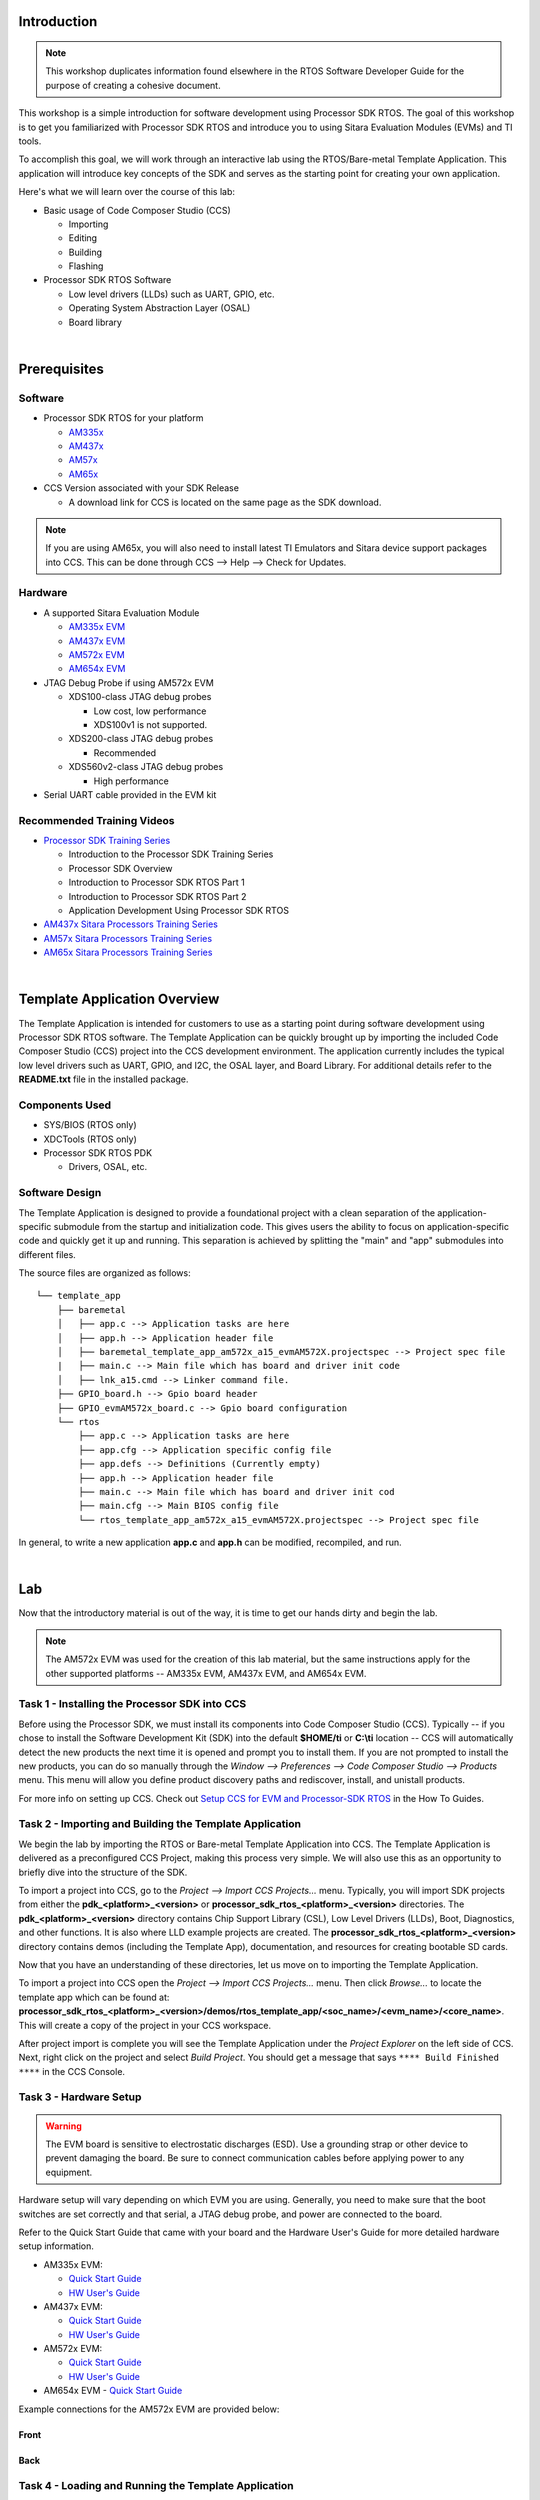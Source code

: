 .. http://processors.wiki.ti.com/index.php/Processor_SDK_RTOS_Template_App 

Introduction
============
.. note::
   This workshop duplicates information found elsewhere in the RTOS Software
   Developer Guide for the purpose of creating a cohesive document.

This workshop is a simple introduction for software development using
Processor SDK RTOS. The goal of this workshop is to get you familiarized with
Processor SDK RTOS and introduce you to using Sitara Evaluation Modules (EVMs)
and TI tools.

To accomplish this goal, we will work through an interactive lab using the
RTOS/Bare-metal Template Application. This application will introduce key concepts of
the SDK and serves as the starting point for creating your own application.

Here's what we will learn over the course of this lab:

- Basic usage of Code Composer Studio (CCS)

  - Importing
  - Editing
  - Building
  - Flashing
- Processor SDK RTOS Software

  - Low level drivers (LLDs) such as UART, GPIO, etc.
  - Operating System Abstraction Layer (OSAL)
  - Board library

|

Prerequisites
=============

Software
--------
- Processor SDK RTOS for your platform

  - `AM335x <http://www.ti.com/tool/PROCESSOR-SDK-AM335X>`_
  - `AM437x <http://www.ti.com/tool/PROCESSOR-SDK-AM437X>`_
  - `AM57x <http://www.ti.com/tool/PROCESSOR-SDK-AM57X>`_
  - `AM65x <http://www.ti.com/tool/PROCESSOR-SDK-AM65X>`_

- CCS Version associated with your SDK Release

  - A download link for CCS is located on the same page as the SDK download.

.. note::
   If you are using AM65x, you will also need to install latest TI Emulators
   and Sitara device support packages into CCS. This can be done through 
   CCS --> Help --> Check for Updates.

Hardware
--------
- A supported Sitara Evaluation Module

  - `AM335x EVM <http://www.ti.com/tool/TMDXEVM3358>`_
  - `AM437x EVM <http://www.ti.com/tool/TMDSEVM437X>`_
  - `AM572x EVM <http://www.ti.com/tool/TMDSEVM572X>`_
  - `AM654x EVM <http://www.ti.com/tool/TMDX654IDKEVM>`_

- JTAG Debug Probe if using AM572x EVM

  - XDS100-class JTAG debug probes

    - Low cost, low performance
    - XDS100v1 is not supported.
  - XDS200-class JTAG debug probes

    - Recommended
  - XDS560v2-class JTAG debug probes
  
    - High performance
- Serial UART cable provided in the EVM kit

Recommended Training Videos
---------------------------
- `Processor SDK Training Series`__

  - Introduction to the Processor SDK Training Series
  - Processor SDK Overview
  - Introduction to Processor SDK RTOS Part 1
  - Introduction to Processor SDK RTOS Part 2
  - Application Development Using Processor SDK RTOS
- `AM437x Sitara Processors Training Series`__
- `AM57x Sitara Processors Training Series`__
- `AM65x Sitara Processors Training Series`__

__ https://training.ti.com/processor-sdk-training-series
__ https://training.ti.com/am437x-sitara-processors-training-series
__ https://training.ti.com/am57x-sitara-processors-training-series
__ https://training.ti.com/am6x

|

Template Application Overview
=============================
The Template Application is intended for
customers to use as a starting point during software development using
Processor SDK RTOS software. The Template Application can be quickly brought up
by importing the included Code Composer Studio (CCS) project into the CCS
development environment. The application currently includes the typical low
level drivers such as UART, GPIO, and I2C, the OSAL layer, and Board Library.
For additional details refer to the **README.txt** file in the installed
package.

Components Used
---------------

-  SYS/BIOS (RTOS only)
-  XDCTools (RTOS only)
-  Processor SDK RTOS PDK

   - Drivers, OSAL, etc.

Software Design
---------------

The Template Application is designed to provide a foundational project with a
clean separation of the application-specific submodule from the startup and
initialization code. This gives users the ability to focus on 
application-specific code and quickly get it up and running. This separation is
achieved by splitting the "main" and "app" submodules into different files.

The source files are organized as follows::

    └── template_app
        ├── baremetal
        │   ├── app.c --> Application tasks are here
        │   ├── app.h --> Application header file
        │   ├── baremetal_template_app_am572x_a15_evmAM572X.projectspec --> Project spec file
        |   ├── main.c --> Main file which has board and driver init code
        │   ├── lnk_a15.cmd --> Linker command file.
        ├── GPIO_board.h --> Gpio board header
        ├── GPIO_evmAM572x_board.c --> Gpio board configuration
        └── rtos
            ├── app.c --> Application tasks are here
            ├── app.cfg --> Application specific config file
            ├── app.defs --> Definitions (Currently empty)
            ├── app.h --> Application header file
            ├── main.c --> Main file which has board and driver init cod
            ├── main.cfg --> Main BIOS config file
            └── rtos_template_app_am572x_a15_evmAM572X.projectspec --> Project spec file

In general, to write a new application **app.c** and **app.h** can be
modified, recompiled, and run.

|

Lab
===
Now that the introductory material is out of the way, it is time to get our
hands dirty and begin the lab.

.. Note::
   The AM572x EVM was used for the creation of this lab material, but the same
   instructions apply for the other supported platforms -- AM335x EVM,
   AM437x EVM, and AM654x EVM.

Task 1 - Installing the Processor SDK into CCS
----------------------------------------------
Before using the Processor SDK, we must install its components into Code
Composer Studio (CCS). Typically -- if you chose to install the Software
Development Kit (SDK) into the default **$HOME/ti**
or **C:\\ti** location -- CCS will automatically detect the new products the
next time it is opened and prompt you to install them. If you are not prompted
to install the new products, you can do so manually through the *Window -->
Preferences --> Code Composer Studio --> Products* menu. This menu will allow
you define product discovery paths and rediscover, install, and unistall
products.

.. image:: ../images/install-discovered-products.png
   :scale: 70 %

For more info on setting up CCS. Check out 
`Setup CCS for EVM and Processor-SDK RTOS <index_how_to_guides.html#setup-ccs-for-evm-and-processor-sdk-rtos>`__
in the How To Guides.

Task 2 - Importing and Building the  Template Application
---------------------------------------------------------
We begin the lab by importing the RTOS or Bare-metal Template Application into CCS. The
Template Application is delivered as a preconfigured CCS Project, making this
process very simple. We will also use this as an opportunity to briefly dive
into the structure of the SDK.

To import a project into CCS, go to the *Project --> Import CCS Projects...*
menu. Typically, you will import SDK projects from either the
**pdk_<platform>_<version>** or **processor_sdk_rtos_<platform>_<version>**
directories. The **pdk_<platform>_<version>** directory contains Chip Support
Library (CSL), Low Level Drivers (LLDs), Boot, Diagnostics, and other
functions. It is also where LLD example projects are created. The
**processor_sdk_rtos_<platform>_<version>** directory contains demos
(including the Template App), documentation, and resources for creating
bootable SD cards.

Now that you have an understanding of these directories, let us move on to
importing the Template Application.

To import a project into CCS open the *Project --> Import CCS Projects...*
menu. Then click *Browse...* to locate the template app which can be found at:
**processor_sdk_rtos_<platform>_<version>/demos/rtos_template_app/<soc_name>/<evm_name>/<core_name>**.
This will create a copy of the project in your CCS workspace.

.. image:: ../images/import-ccs-project.png
   :scale: 70 %

After project import is complete you will see the Template Application under
the *Project Explorer* on the left side of CCS. Next, right click on the
project and select *Build Project*. You should get a message that says
``**** Build Finished ****`` in the CCS Console.

Task 3 - Hardware Setup
-----------------------

.. Warning::
   The EVM board is sensitive to electrostatic discharges
   (ESD). Use a grounding strap or other device to prevent damaging the
   board. Be sure to connect communication cables before applying power to
   any equipment.

Hardware setup will vary depending on which EVM you are using. Generally,
you need to make sure that the boot switches are set correctly and that serial,
a JTAG debug probe, and power are connected to the board.

Refer to the Quick Start Guide that came with your board and the Hardware
User's Guide for more detailed hardware setup information.

- AM335x EVM:

  - `Quick Start Guide`__
  - `HW User's Guide`__
- AM437x EVM:

  - `Quick Start Guide`__
  - `HW User's Guide`__
- AM572x EVM:

  - `Quick Start Guide`__
  - `HW User's Guide`__
- AM654x EVM
  - `Quick Start Guide`__

__ http://www.ti.com/lit/ml/sprw225d/sprw225d.pdf
__ http://processors.wiki.ti.com/index.php/AM335x_General_Purpose_EVM_HW_User_Guide
__ http://www.ti.com/lit/ml/sprw256/sprw256.pdf
__ http://processors.wiki.ti.com/index.php/AM437x_General_Purpose_EVM_HW_User_Guide
__ http://www.ti.com/lit/ug/sprw275/sprw275.pdf
__ http://www.ti.com/lit/pdf/spruig1
__ http://www.ti.com/lit/pdf/sprw323

Example connections for the AM572x EVM are provided below:

Front
^^^^^
.. image:: ../images/am572x-evm-hw-setup-front.jpg
   :scale: 50 %

Back
^^^^
.. image:: ../images/am572x-evm-hw-setup-back.jpg
   :scale: 44 %

Task 4 - Loading and Running the Template Application
-----------------------------------------------------

Creating a Target Configuration File
^^^^^^^^^^^^^^^^^^^^^^^^^^^^^^^^^^^^
In order to connect to the target platform we first need to create a target
configuration file. To do this, open CCS and go to the *File --> New -->
Target Configuration File* menu and create a new target configuration file
named after your board. For example, **am572x-evm.ccxml**. Next, you need to
choose your *connection* and *board* on the target configuration file page.
The *connection* is your chosen JTAG Debug Probe (for example, the XDS200) and
the *board* is the name of your EVM (either *EVMAM3358*, *EVMAM437X*, or
*GPEVM_AM572x_SiRevA*).

For example, here is the target configuration for the AM572x EVM using an
XDS200 Debug Probe:

.. image:: ../images/am572x-evm-target-config.png
   :scale: 70 %

After setup is complete, clike the *Save* button to save your target
configuration. Then click *Test Connection* to verify that you can connect
to the board. If the test is successful you should receive the following
message::

    The JTAG DR Integrity scan-test has succeeded.

Connecting to the Target
^^^^^^^^^^^^^^^^^^^^^^^^
With our target configuration confirmed, we can now move on to connecting to
the target and loading our application.

First, set up the UART connection using the following host configuration
in your favorite serial terminal program (e.g. Tera Term, screen, Minicom):

-  **Baud Rate**: 115200
-  **Data Bits**: 8
-  **Parity**: None
-  **Flow Control**: Off

Next, click on *View --> Target Configurations* in CCS. Then, right click on
the target configuration that you created earlier and click *Launch Selected
Configuration*. This action will switch CCS into the debug perspective. Your
CCS instance should look similar to below:

.. image:: ../images/ccs-debug-pers.png
   :scale: 70 %

In the top left corner of CCS you should see a list of all of the available
cores on your device. Right click on the primary core (listed below) and choose
the *Connect Target* option. During this process you should see GEL output in
the CCS console and the status of the core should change from "Disconnected"
to "Suspended".

Primary cores for each target:

+--------+--------+--------+--------+
| AM335x | AM437x | AM572x | AM654x |
+========+========+========+========+
|   A8   |   A9   | A15_0  | A53_0  |
+--------+--------+--------+--------+

.. Note::
   For AM572x EVM, the template application can also run on the M4 and DSP
   cores. If you intend to run the application on one of these cores you must
   still connect to the main A15_0 core **first**. After connecting to the
   A15_0 core you can then follow the same procedure as above to connect
   to the secondary core where you would like to run the application. Do not
   attempt to load and run the template application on two cores simultaneously
   as the Template Application is not designed to run this way.

   Similar instructions apply to AM654x EVM, where you should connect to the M3
   core first before running on your application core.

Running the Application
^^^^^^^^^^^^^^^^^^^^^^^

Now that we are connected to the target, it is time to load the application.
To do this, go to the *Run --> Load --> Load Program* menu in CCS. Then, click
the *Browse project...* button and choose the
**[rtos or baremetal]_template_app_<board>_<core>.out** executable. Then click *OK* to load
the executable.

.. image:: ../images/load-executable.png

You should now see the **main.c** file open in CCS and the program halted at
the beginning of the ``main()`` function. At this point you can click on the
*Resume (F8)* |resume| button to start executing the Template Application.

.. |resume| image:: ../images/resume-button.png

The application will begin running and print progress over the UART. You should
see the following text printed to your serial terminal::

    Board Init complete
    Uart Init complete
    I2C Init complete
    Gpio Init complete
    MCSPI Init complete
    ======== Peripheral Initialization complete ========

    ======== Starting to create application tasks ========
       
    gpio_toggle_led_task task created.
    uart_task task created.
    spi_test_task task created.
    i2c_eeprom_read_and_display_task task created.
    ======== Application tasks created successfully ========
       
    gpio_toggle_led task started
    uart_task task started

    i2c_eeprom_read_and_display task started
    spi_test task started
    Board Name read: AM572PM_
    Board version read: A.30
    spi_test task ended
    i2c_eeprom_read_and_display task ended
    uart_task :Enter a word or Esc to quit >

Type a word into the serial terminal. It should be echoed back to you. Then,
enter the ``ESC`` character to exit the Template Application. For example::

    uart_task :Enter a word or Esc to quit >hello
    Data received is:hello

    uart_task :Enter a word or Esc to quit >test
    Data received is:test

    uart_task :Enter a word or Esc to quit >^[

    uart_task task ended
    Template app ended

Next, click the *Terminate* |terminate| button to disconnect from the target.
At this point you have successfully imported, built, and run the Template
Application.

.. |terminate| image:: ../images/terminate-button.png

Task 5 - Examining the Template Application
------------------------------------------------
Now that you're familiar with using the Template Application, let us look into
the code to see how it all works.

The main.c File
^^^^^^^^^^^^^^^
Begin by opening the **main.c** file. At the top of this file, after the
copyright header, there are a series of ``#include`` statements gathering
the necessary header files for the application:

.. code-block:: c

    /* Standard header files */
    #include <string.h>

    /* XDCtools Header files (RTOS only) */
    #include <xdc/std.h>
    #include <xdc/cfg/global.h>
    #include <xdc/runtime/System.h>
    #include <xdc/runtime/Error.h>

    /* BIOS Header files (RTOS only) */
    #include <ti/sysbios/BIOS.h>
    #include <ti/sysbios/knl/Task.h>

    /* Board header file */
    #include <ti/board/board.h>

    /* Local template app header file */
    #include "app.h"

- (RTOS only) XDCtools provides configuration tools to create and build a static
  configuration as part of your application. These headers are necessary
  for the ``*.cfg`` configuration files.
- (RTOS only) BIOS is a synonym for TI-RTOS. These headers are necessary for accessing
  common RTOS features such as tasks.
- The Board Library is a thin utility
  layer on top of  CSL and other board utilities. It provides uniform
  Application Programming Interfaces (APIs)
  for all supported boards. It aims to assist the user to quickly write
  portable applications for supported boards by hiding board level details
  from the user.
- The ``app.h`` header file includes header files for drivers used
  in the application code as well as macros and function prototypes.
  Specifically, ``app.h`` includes headers for the following LLDs
  which are used by the application:

    .. code-block:: c

        /* Low level driver header files */
        #include <ti/drv/gpio/GPIO.h>
        #include <ti/drv/uart/src/UART_utils_defs.h>
        #include <ti/drv/uart/UART_stdio.h>
        #include <ti/drv/uart/UART.h>
        #include <ti/drv/i2c/I2C.h>
        #include <ti/drv/spi/MCSPI.h>

Next, we come across the ``main()`` function which demonstrates the common
procedure for initializing an RTOS or bare-metal application. You can read the comments in
the code for further clarification. Let's break down the steps:

1) Initialize the board::

    Board_initCfg boardCfg;
    boardCfg =
        BOARD_INIT_PINMUX_CONFIG |
        BOARD_INIT_MODULE_CLOCK |
        BOARD_INIT_UART_STDIO;
    Board_init(boardCfg);

2) Intialize the peripherals::

    UART_init();
    I2C_init();
    GPIO_init();
    MCSPI_init();

3) (RTOS only) Create the application tasks. We will discuss this further in the section
   covering the ``app.c`` file.

4) Start BIOS (RTOS) or start the application tasks directly (Bare-metal)::

    BIOS_start();

    or

    appRunTasks();

The app.c File
^^^^^^^^^^^^^^

**RTOS**

Open the **app.c** file and take a look at the ``appTasksCreate()``
function. You should recall that this function was called in step three
of ``main()``. Inside of ``appTasksCreate()`` there are ``biosTaskCreate()``
function calls for each peripheral task. ``biosTaskCreate()`` just wraps the
common task creation procudure into an easy-to-use function call. Navigate to
the bottom of the **app.c** file to check out ``biosTaskCreate()``.

The task creation procudure is as follows:

1) Create task variables

    .. code-block:: c

            Task_Params taskParams;
            Error_Block eb;
            Task_Handle task;

2) Initialize ``Error_Block`` and ``Task_Params`` to their default values

    .. code-block:: c

        Error_init(&eb);
        Task_Params_init(&taskParams);

3) Apply user arguments for stack name, priority, and stack size

    .. code-block:: c

            taskParams.instance->name = taskName;
            taskParams.priority = taskPriority;
            taskParams.stackSize = stackSize;

4) Create the task

    .. code-block:: c

        task = Task_create(taskFunctionPtr, &taskParams, &eb);

The tasks themselves are simply functions in your code following the format
below:

.. code-block:: c

    void myTaskFunc(UArg arg0, UArg arg1)

**Bare-metal**

Open the **app.c** file and take a look at the ``appRunTasks()`` function. 
Inside of ``appRunTasks()`` there are function calls for each peripheral task.
This file also contains setup code for a timer interrupt that controls
the LED blink task.

.. note::
   The application functions are called "tasks" for naming consistency
   with the RTOS template application, but they are not actual SYS/BIOS
   tasks.

Next, let's take a look at ``i2c_eeprom_read_and_display_task()`` to
see how to use TI Drivers. The procedure for opening a TI Driver generally
follows these steps:

1) Create driver handle and params structure

    .. code-block:: c

        I2C_Handle      handle;
        I2C_Params      params;

2) Initialize and set the driver parameters

    .. code-block:: c

        I2C_Params_init(&params);
        params.transferMode  = I2C_MODE_CALLBACK;
        params.transferCallbackFxn = someI2CCallbackFunction;
        // etc...

3) Open the driver

    .. code-block:: c

        handle = I2C_open(someI2C_configIndexValue, &params);
        if (!handle) {
            System_printf("I2C did not open");
        }

For more information on TI Drivers, check out the included documentation for
each driver at **pdk_<platform>_<version>/packages/ti/drv/<driver>/docs**.

For more infomation on SYS/BIOS, check out the  User Guide at
**bios_<version>/docs**.

Task 6 - Modifying the RTOS Template Application
------------------------------------------------
.. note::
   The instructions below apply to the RTOS Template Application only.

Now that you have an understanding of how to use the drivers and create RTOS
tasks, let us make some simple modifications to create our own application.

We will create a simple application which allows the user to control the LED
blink rate over the UART terminal. The user should be able to enter an LED
blink period (between 0 and 5 seconds) and the user LED
should blink at that rate.

This part of the lab is broken down into several sections. In each section,
you will be given general instructions for modifications to make to the source
files. After you make your own modifications they will be verified against
provided code examples. Try to make the modifications on your own before
looking at the answers!

Delete the Code You Don't Need
^^^^^^^^^^^^^^^^^^^^^^^^^^^^^^^^^
The Template Application has tasks for UART, I2C, GPIO, and MCSPI drivers. Some
of these tasks will not be used by our application. Go ahead and remove any
tasks that you do not think you will need to create the
application. Hold off on modifying tasks that will be reused until later
steps.

.. attention::
   Don't peek! The next section will discuss answers to the task above.

Since our application is only consuming user input and blinking the LEDs, we
only need the UART and GPIO tasks. That means the I2C and SPI tasks can be
removed.

Add Support for Additional Features
^^^^^^^^^^^^^^^^^^^^^^^^^^^^^^^^^^^^^^
Our application will require that the UART task has a way to communicate the
delay value it receives from the user to the LED task to modify the blink rate.
While this could be accomplished with something as simple as a shared global
variable, TI-RTOS provides many other ways to accomplish inter-process
communication. Take a look at the BIOS User Guide, which is bundled with the
SDK at **bios_<version>/docs/Bios_User_Guide.pdf** for ideas on how to share
data between tasks. After you decide on a method, you can use the API
documentation located at **bios_<version>/docs/Bios_APIs.html** to figure out
how to use the API in your application.

.. attention::
   Don't peek! The next section will discuss answers to the task above.

A good choice for passing the LED blink rate is the ``ti.sysbios.knl.Mailbox``
module. This module can be used to pass buffers from one task to another on the
same processor.

To include ``Mailbox`` in your project you first need to add the module to the
**app.cfg** file:

.. code-block:: javascript

    var Mailbox = xdc.useModule('ti.sysbios.knl.Mailbox');

Next, you need to include the ``ti/sysbios/knl/Mailbox.h`` header file in
**app.h**:

.. code-block:: c

    #include <ti/sysbios/knl/Mailbox.h>

To create a Mailbox, use the ``Mailbox_create()`` API which is defined below:

.. code-block:: c

    Mailbox_Handle Mailbox_create(SizeT             bufsize,
                                  UInt              numBufs,
                                  Mailbox_Params    *params,
                                  Error_Block       *eb)

You are now set up to use ``Mailbox`` in your application code.

Add New Application Code
^^^^^^^^^^^^^^^^^^^^^^^^^^^
Modify the existing UART and LED task code to functions for the new application.
If you run in to any issues, make sure to use CCS debug features such as
breakpoints and variable watching to verify that the application is functioning
in the way that you expect. Functional example code for the AM572x EVM will be
provided at the end.

.. attention::
   Don't peek! The next section will discuss answers to the task above.

1) Create a global ``Mailbox_Handle`` to be shared by the ``uart_task()`` and
   ``gpio_toggle_led_task()``. Then create a Mailbox at the end of the
   ``appTasksCreate()`` function.
2) Modify the ``uart_task()`` code to scan for an unisgned integer delay value
   instead of a string. This value should then be placed in the Mailbox by
   using the ``Mailbox_post()`` API.
3) Modify ``gpio_toggle_led_task()`` to retrieve a delay value from the
   Mailbox via the ``Mailbox_pend()`` API. This delay value should be used in
   the ``task_sleep()`` function calls.

Now, give your project a try. You should be able to type in LED delay values to
the UART terminal and see the blink rate of the LED change accordingly. To see
a functioning solution, you can download the modified source files from the 
links below. Sections of the source files that were modified from the originals
are marked with a ``/* Modification: */`` comment.

  - :download:`app.c <../example_code/template_app_mods/app.c>`
  - :download:`app.h <../example_code/template_app_mods/app.h>`
  - :download:`app.cfg <../example_code/template_app_mods/app.cfg>`

|

Additional Information
======================
Porting to a Custom Board
-------------------------
The Template Application can be easily modified to run on a custom board. The
major change required is to link in a new Board Library. Modifying the
Template Application for your custom Board can be achieved by simply removing
the ``ti.board`` library and PATH from the project and replacing with your
specific board libraty and PATH under the linker build options in CCS by
right clicking on the project and selecting
*Properties --> GNU Linker --> Libraries*.

For example, currently the library linked for AM572x is specified in the
**.projectspec** file as follows::

    linkerBuildOptions=
        -L${TI_PDK_INSTALL_DIR}/packages/ti/board/lib/evmAM572x/a15/release/
        -l:ti.board.aa15fg

.. note::
   Currently for AM572x EVM there is also a dependemcy on the
   **GPIO_evmAM572x_board.c** and **GPIO_board.h** files. These files can be
   modified for your custom board.

Next Steps
==========
Thanks for taking the time to read through this getting started workshop.
At this point you should be comfortable with the basic structure of the SDK,
know how to import, build, modify, and run applications on the target, and know
where to find various documentation in the SDK and Software Developer Guide.

Next, you can check out our various video training series in the `TI training
portal`__, check out our
`Examples and Demonstrations <index_examples_demos.html>`__, and get
started writing your own application!

__ https://training.ti.com/

If you have any questions along the way please remember to read the
`FAQ <index_faq.html>`__ or reach out to our engineers on the `E2E forums`__.

__ http://e2e.ti.com/
